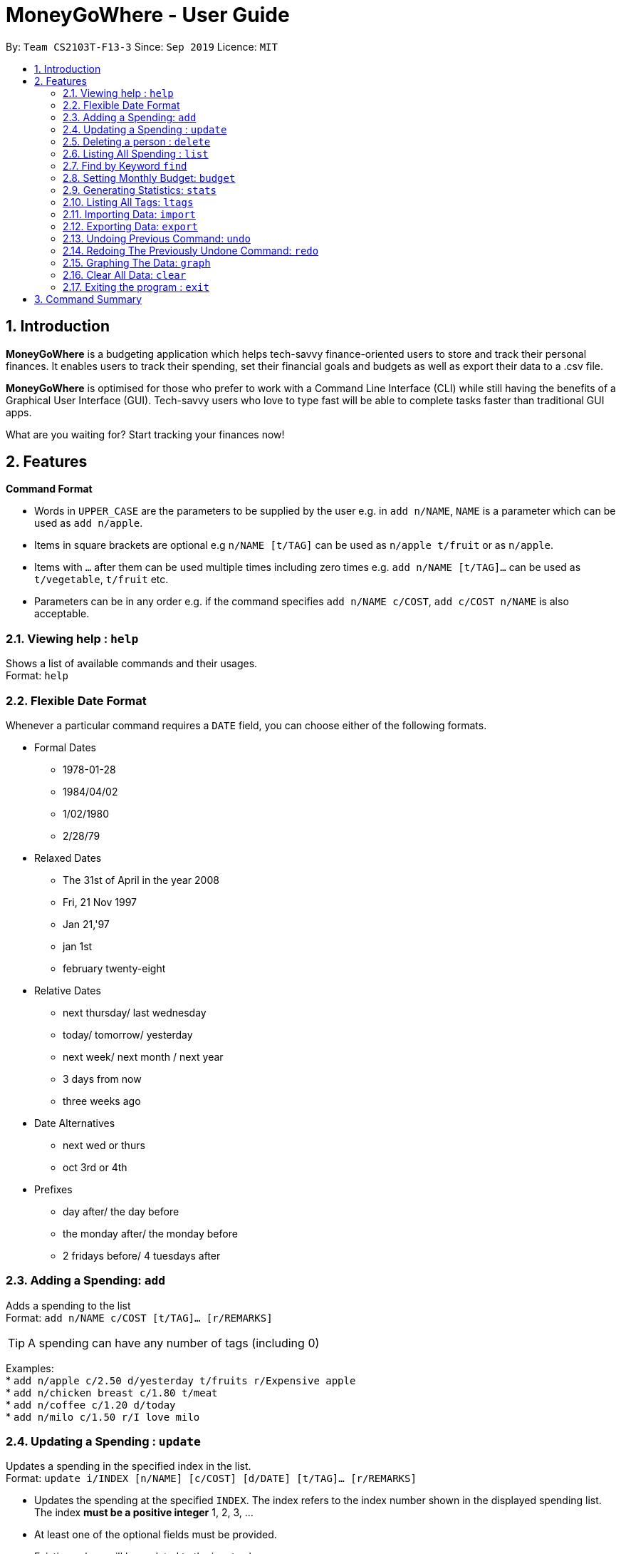 = MoneyGoWhere - User Guide
:site-section: UserGuide
:toc:
:toc-title:
:toc-placement: preamble
:sectnums:
:imagesDir: images
:stylesDir: stylesheets
:xrefstyle: full
:experimental:
ifdef::env-github[]
:tip-caption: :bulb:
:note-caption: :information_source:
endif::[]
:repoURL: https://github.com/AY1920S1-CS2103T-F13-3/main

By: `Team CS2103T-F13-3`      Since: `Sep 2019`      Licence: `MIT`

== Introduction

*MoneyGoWhere* is a budgeting application which helps tech-savvy finance-oriented users to store and track their personal finances. It enables users to track their spending, set their financial goals and budgets as well as export their data to a .csv file. +

*MoneyGoWhere* is optimised for those who prefer to work with a Command Line Interface (CLI) while still having the benefits of a Graphical User Interface (GUI). Tech-savvy users who love to type fast will be able to complete tasks faster than traditional GUI apps.  +

What are you waiting for? Start tracking your finances now!

[[Features]]
== Features

====
*Command Format*

* Words in `UPPER_CASE` are the parameters to be supplied by the user e.g. in `add n/NAME`, `NAME` is a parameter which can be used as `add n/apple`.
* Items in square brackets are optional e.g `n/NAME [t/TAG]` can be used as `n/apple t/fruit` or as `n/apple`.
* Items with `…`​ after them can be used multiple times including zero times e.g. `add n/NAME [t/TAG]...` can be used as `t/vegetable`, `t/fruit` etc.
* Parameters can be in any order e.g. if the command specifies `add n/NAME c/COST`, `add c/COST n/NAME` is also acceptable.
====

=== Viewing help : `help`

Shows a list of available commands and their usages. +
Format: `help`

=== Flexible Date Format

Whenever a particular command requires a `DATE` field, you can choose either of the following formats.

* Formal Dates
** 1978-01-28
** 1984/04/02
** 1/02/1980
** 2/28/79
* Relaxed Dates
** The 31st of April in the year 2008
** Fri, 21 Nov 1997
** Jan 21,'97
** jan 1st
** february twenty-eight
* Relative Dates
** next thursday/ last wednesday
** today/ tomorrow/ yesterday
** next week/ next month / next year
** 3 days from now
** three weeks ago
* Date Alternatives
** next wed or thurs
** oct 3rd or 4th
* Prefixes
** day after/ the day before
** the monday after/ the monday before
** 2 fridays before/ 4 tuesdays after

=== Adding a Spending: `add`

Adds a spending to the list +
Format: `add n/NAME c/COST [t/TAG]... [r/REMARKS]`

[TIP]
A spending can have any number of tags (including 0)

Examples: +
* `add n/apple c/2.50 d/yesterday t/fruits r/Expensive apple` +
* `add n/chicken breast c/1.80 t/meat` +
* `add n/coffee c/1.20 d/today` +
* `add n/milo c/1.50 r/I love milo` +

=== Updating a Spending : `update`

Updates a spending in the specified index in the list. +
Format: `update i/INDEX [n/NAME] [c/COST] [d/DATE] [t/TAG]... [r/REMARKS]`

****
* Updates the spending at the specified `INDEX`. The index refers to the index number shown in the displayed spending list. The index *must be a positive integer* 1, 2, 3, ...
* At least one of the optional fields must be provided.
* Existing values will be updated to the input values.
* When editing tags, the existing tags of the spending will be removed i.e adding of tags is not cumulative.
* You can remove all the spending's tags by typing `t/` without specifying any tags after it.
****

Examples:

* `update 1 c/100` +
Updates the cost of the first spending to `100`.
* `edit 2 n/chicken rice` +
Updates the name of the third spending to `chicken rice`.
* `update 5 c/500 n/flight tickets` +
Updates both the cost of the fifth spending to `500` and its name to `flight tickets`.
* `update 10 t/vegetable` +
Overwrites existing tags of the tenth spending to `vegetable`.

=== Deleting a person : `delete`

Deletes a spending in the specified index from the list. +
Format: `delete INDEX`

****
* Deletes the person at the specified `INDEX`.
* The index refers to the index number shown in the displayed person list.
* The index *must be a positive integer* 1, 2, 3, ...
****

Example:

* `delete 2` +
Deletes the second spending in the list based on the current results shown.

=== Listing All Spending : `list`

Displays a list of all spending. +
Format: `list [r/DATE_RANGE] [t/TAG] [c/COST_RANGE] [o/SORT_ORDER]`

Examples:

* `list` +
Displays the list of all spending sorted by date in descending order (most recent on top).
* `list r/01/09/2019-30/09/2019 t/groceries c/20-100` +
Displays the list of all spending with date range between `01/09/2019 and 30/09/2019`, tagged `groceries` and cost ranging from `20 to 100`.
* `list t/groceries o/ASC` +
Displays the list of spending tagged with `groceries` in `ascending order by date`.
* `list t/groceries o/DESC` +
Displays the list of spending tagged with `groceries` in `descending order by date`.

=== Find by Keyword `find`

Searches for spending based on a given keyword. +
Format: `find KEYWORD [MORE_KEYWORDS] [c/COST_RANGE] [r/DATE_RANGE]`

Example:

* `find book Java c/100-150 r/01/09/2019-30/09/2019` +
Returns a list of spending with `book` and `Java` keywords within the cost range `100-150` and date range within `01/09/2019-30/09/2019`.

=== Setting Monthly Budget: `budget`
Sets a monthly budget in Singapore dollars. +
Format: `budget m/MONTHLY_BUDGET` +

Example:

* `budget m/500000` +
Sets a budget of `$500,000` for this month

=== Generating Statistics: `stats`
Returns an overview of all spending such as total spending. +
Format: `stats`

=== Listing All Tags: `ltags`
Displays a list of all available tags. +
Format: `ltags`

=== Importing Data: `import`
Imports data from a CSV file specified by file path. +
Format: `import p/FILE_PATH` +

Examples: +

* `import p/data.csv`
* `import p/C:\Users\User\Documents\importfile.csv`
* `import p/~/data.csv`

=== Exporting Data: `export`
Exports data to a CSV file specified by file path. +
Format: export `p/FILE_PATH` +

Examples: +

* `export p/data.csv`
* `export p/C:\data.csv`
* `export p/~/data.csv`

=== Undoing Previous Command: `undo`
Restores the list of spending to the state before the previous undoable command was executed. +
Format: `undo` +

Examples: +

* `delete 1` +
`list` +
`undo` (reverses the delete 1 command)
* `list` +
`stats` +
`undo` (command fails as there are no undoable commands executed previously)
* `delete 1` +
`add n/textbook c/100` +
`undo` (reverses the add n/textbook c/100 command) +
`undo` (reverses the delete 1 command)

=== Redoing The Previously Undone Command: `redo`
Reverses the most recent undo command. +
Format: `redo` +

Examples:

* `delete 1` +
`undo` (reverses the delete 1 command) +
`redo` (reapplies the delete 1 command)
* `list` +
`redo` (command fails as there are no undo commands executed previously)
* `delete` 1 +
`add n/textbook c/100` +
`undo` (reverses the add n/textbook c/100 command) +
`undo` (reverses the delete 1 command) +
`redo` (reapplies the delete 1 command) +
`redo` (reapplies the add n/textbook c/100 command)

=== Graphing The Data: `graph`
Shows all spending in the form of a graph. +
Format: `graph`

=== Clear All Data: `clear`
Clears all entries from the application. +
Format: `clear`


=== Exiting the program : `exit`

Exits the program. +
Format: `exit`


== Command Summary

* *Add* `add n/NAME c/COST [d/DATE] [t/TAG]... [r/REMARKS]` +
e.g. `add n/apple c/2.50 d/yesterday t/fruits r/expensive apple`
* *Update* : `update i/INDEX [n/NAME] [c/COST] [n/NAME] [t/TAG]... [r/REMARKS]` +
e.g. `update i/123 n/apple c/2.50 d/yesterday t/fruits r/expensive apple`
* *Delete* : `delete INDEX` +
e.g. `delete 123`
* *Find* : `find KEYWORD [MORE_KEYWORDS] [c/COST_RANGE] [r/DATE_RANGE]` +
e.g. `find apple orange c/1.00-200 r/19/09/2019-20/09/2019`
* *List* : `list [r/DATE_RANGE] [t/TAG] [c/COST_RANGE] [o/SORT_ORDER]` +
e.g. `list r/01/09/2019-30/09/2019 t/groceries c/20-100 o/ASC`
* *Budget* : `budget m/MONTHLY_BUDGET` +
e.g. `goal m/1800`
* *Import data*: `import p/FILE_PATH` +
e.g. `import p/C:\Users\User\Documents\importfile.csv`
* *Export data*: `export p/FILE_PATH` +
e.g. `export p/C:\Users\User\Documents\importfile.csv`
* *Generate statistics*: `stats`
* *List all tags*: `ltags`
* *Undo*: `undo`
* *Redo*: `redo`
* *Graph*: `graph`
* *Clear*: `clear`
* *Exit*: `exit`
* *Help* : `help`
